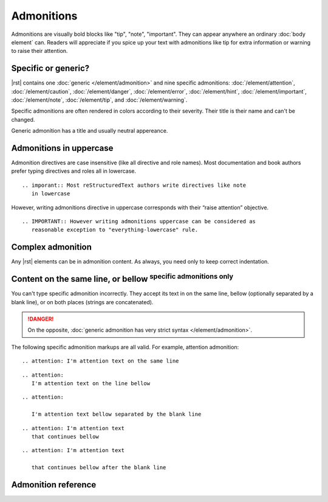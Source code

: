################################################################################
Admonitions
################################################################################

Admonitions are visually bold blocks like "tip", "note", "important". They can appear anywhere an ordinary :doc:`body element` can. Readers will appreciate if you spice up your text with admonitions like tip for extra information or warning to raise their attention.

Specific or generic?
********************

|rst| contains one :doc:`generic </element/admonition>` and nine specific admonitions: :doc:`/element/attention`, :doc:`/element/caution`, :doc:`/element/danger`, :doc:`/element/error`, :doc:`/element/hint`, :doc:`/element/important`, :doc:`/element/note`, :doc:`/element/tip`, and :doc:`/element/warning`.

Specific admonitions are often rendered in colors according to their severity. Their title is their name and can't be changed.

.. datatemplate:yaml:: /_data/snippet/admonitions1.yaml
   :template: snippet.rst.jinja

Generic admonition has a title and usually neutral appereance.

.. datatemplate:yaml:: /_data/snippet/admonitions2.yaml
   :template: snippet.rst.jinja

Admonitions in uppercase
************************

Admonition directives are case insensitive (like all directive and role names). Most documentation and book authors prefer typing directives and roles all in lowercase.

::

   .. imporant:: Most reStructuredText authors write directives like note
      in lowercase

However, writing admonitions directive in uppercase corresponds with their “raise attention” objective.

::

   .. IMPORTANT:: However writing admonitions uppercase can be considered as
      reasonable exception to "everything-lowercase" rule.

Complex admonition
******************

Any |rst| elements can be in admonition content. As always, you need only to keep correct indentation.

.. datatemplate:yaml:: /_data/snippet/admonitions2.yaml
   :template: snippet.rst.jinja

Content on the same line, or bellow :sup:`specific admonitions only`
********************************************************************

You can't type specific admonition incorrectly. They accept its text in on the same line, bellow (optionally separated by a blank line), or on both places (strings are concatenated).

.. danger:: On the opposite, :doc:`generic admonition has very strict syntax </element/admonition>`.

The following specific admonition markups are all valid. For example, attention admonition::

  .. attention: I'm attention text on the same line

..

::

  .. attention:
     I'm attention text on the line bellow

..

::

  .. attention:
      
     I'm attention text bellow separated by the blank line

..

::

  .. attention: I'm attention text
     that continues bellow

..

::

  .. attention: I'm attention text

     that continues bellow after the blank line

Admonition reference
********************

.. datatemplate:yaml:: /_data/collection/admonitions.yaml
   :template: collection.rst.jinja
